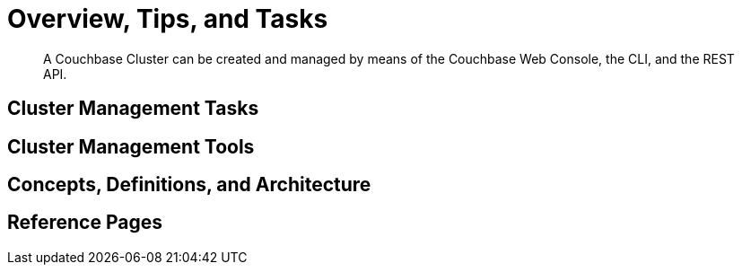 = Overview, Tips, and Tasks

[abstract]
A Couchbase Cluster can be created and managed by means of the Couchbase
Web Console, the CLI, and the REST API.

[#cluster-management-tasks]
== Cluster Management Tasks

[#cluster-management-tools]
== Cluster Management Tools

[#concepts-definitions-and-architecture]
== Concepts, Definitions, and Architecture

[#reference-pages]
== Reference Pages
